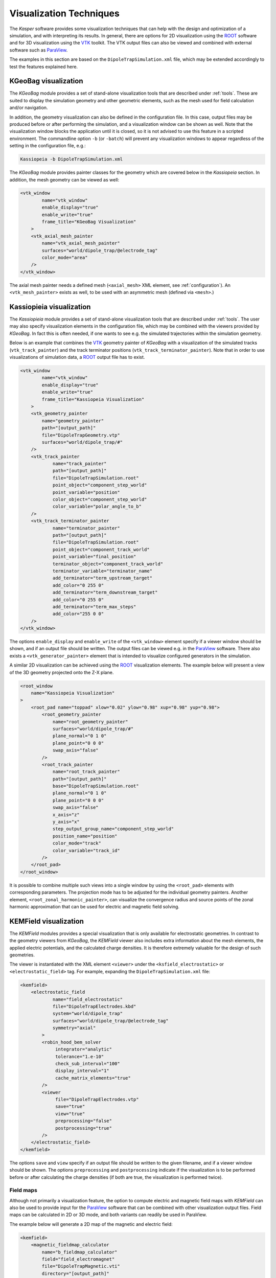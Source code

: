 .. _visualization-label:

Visualization Techniques
************************

The *Kasper* software provides some visualization techniques that can help with the design and optimization of a
simulation, and with interpreting its results. In general, there are options for 2D visualization using the ROOT_
software and for 3D visualization using the VTK_ toolkit. The VTK output files can also be viewed and combined with
external software such as ParaView_.

The examples in this section are based on the ``DipoleTrapSimulation.xml`` file, which may be extended accordingly to
test the features explained here.


KGeoBag visualization
---------------------

The *KGeoBag* module provides a set of stand-alone visualization tools that are described under :ref:`tools`. These
are suited to display the simulation geometry and other geometric elements, such as the mesh used for field calculation
and/or navigation.

In addition, the geometry visualization can also be defined in the configuration file. In this case, output files
may be produced before or after performing the simulation, and a visualization window can be shown as well. Note that
the visualization window blocks the application until it is closed, so it is not advised to use this feature in a
scripted environment. The commandline option ``-b`` (or ``-batch``) will prevent any visualization windows to appear
regardless of the setting in the configuration file, e.g.:

.. code-block:: bash

    Kassiopeia -b DipoleTrapSimulation.xml

The *KGeoBag* module provides painter classes for the geometry which are covered below in the *Kassiopeia* section.
In addition, the mesh geometry can be viewed as well:

.. code-block:: xml

    <vtk_window
            name="vtk_window"
            enable_display="true"
            enable_write="true"
            frame_title="KGeoBag Visualization"
        >
        <vtk_axial_mesh_painter
            name="vtk_axial_mesh_painter"
            surfaces="world/dipole_trap/@electrode_tag"
            color_mode="area"
        />
    </vtk_window>

The axial mesh painter needs a defined mesh (``<axial_mesh>`` XML element, see :ref:`configuration`). An
``<vtk_mesh_painter>`` exists as well, to be used with an asymmetric mesh (defined via ``<mesh>``.)


Kassiopieia visualization
-------------------------

The *Kassiopieia* module provides a set of stand-alone visualization tools that are described under :ref:`tools`.
The user may also specify visualization elements in the configuration file, which may be combined with the viewers
provided by *KGeoBag*. In fact this is often needed, if one wants to see e.g. the simulated trajectories within
the simulation geometry.

Below is an example that combines the VTK_ geometry painter of *KGeoBag* with a visualization of the simulated tracks
(``vtk_track_painter``) and the track terminator positions (``vtk_track_terminator_painter``). Note that in order
to use visualizations of simulation data, a ROOT_ output file has to exist.

.. code-block:: xml

    <vtk_window
            name="vtk_window"
            enable_display="true"
            enable_write="true"
            frame_title="Kassiopeia Visualization"
        >
        <vtk_geometry_painter
            name="geometry_painter"
            path="[output_path]"
            file="DipoleTrapGeometry.vtp"
            surfaces="world/dipole_trap/#"
        />
        <vtk_track_painter
                name="track_painter"
                path="[output_path]"
                file="DipoleTrapSimulation.root"
                point_object="component_step_world"
                point_variable="position"
                color_object="component_step_world"
                color_variable="polar_angle_to_b"
        />
        <vtk_track_terminator_painter
                name="terminator_painter"
                path="[output_path]"
                file="DipoleTrapSimulation.root"
                point_object="component_track_world"
                point_variable="final_position"
                terminator_object="component_track_world"
                terminator_variable="terminator_name"
                add_terminator="term_upstream_target"
                add_color="0 255 0"
                add_terminator="term_downstream_target"
                add_color="0 255 0"
                add_terminator="term_max_steps"
                add_color="255 0 0"
        />
    </vtk_window>

The options ``enable_display`` and ``enable_write`` of the ``<vtk_window>`` element specify if a viewer window should be
shown, and if an output file should be written. The output files can be viewed e.g. in the ParaView_ software. There
also exists a ``<vtk_generator_painter>`` element that is intended to visualize configured generators in the simulation.

A similar 2D visualization can be achieved using the ROOT_ visualization elements. The example below will present a view
of the 3D geometry projected onto the Z-X plane.

.. code-block:: xml

    <root_window
        name="Kassiopeia Visualization"
    >
        <root_pad name="toppad" xlow="0.02" ylow="0.98" xup="0.98" yup="0.98">
            <root_geometry_painter
                name="root_geometry_painter"
                surfaces="world/dipole_trap/#"
                plane_normal="0 1 0"
                plane_point="0 0 0"
                swap_axis="false"
            />
            <root_track_painter
                name="root_track_painter"
                path="[output_path]"
                base="DipoleTrapSimulation.root"
                plane_normal="0 1 0"
                plane_point="0 0 0"
                swap_axis="false"
                x_axis="z"
                y_axis="x"
                step_output_group_name="component_step_world"
                position_name="position"
                color_mode="track"
                color_variable="track_id"
            />
        </root_pad>
    </root_window>

It is possible to combine multiple such views into a single window by using the ``<root_pad>`` elements with
corresponding parameters. The projection mode has to be adjusted for the individual geometry painters. Another element,
``<root_zonal_harmonic_painter>``, can visualize the convergence radius and source points of the zonal harmonic
approximation that can be used for electric and magnetic field solving.


KEMField visualization
----------------------

The *KEMField* modules provides a special visualization that is only available for electrostatic geometries. In contrast
to the geometry viewers from *KGeoBag*, the *KEMField* viewer also includes extra information about the mesh elements,
the applied electric potentials, and the calculated charge densities. It is therefore extremely valuable for the design
of such geometries.

The viewer is instantiated with the XML element ``<viewer>`` under the ``<ksfield_electrostatic>`` or ``<electrostatic_field>``
tag. For example, expanding the ``DipoleTrapSimulation.xml`` file:

.. code-block:: xml

    <kemfield>
        <electrostatic_field
                name="field_electrostatic"
                file="DipoleTrapElectrodes.kbd"
                system="world/dipole_trap"
                surfaces="world/dipole_trap/@electrode_tag"
                symmetry="axial"
            >
            <robin_hood_bem_solver
                 integrator="analytic"
                 tolerance="1.e-10"
                 check_sub_interval="100"
                 display_interval="1"
                 cache_matrix_elements="true"
            />
            <viewer
                 file="DipoleTrapElectrodes.vtp"
                 save="true"
                 view="true"
                 preprocessing="false"
                 postprocessing="true"
            />
        </electrostatic_field>
    </kemfield>

The options ``save`` and ``view`` specify if an output file should be written to the given filename, and if a viewer
window should be shown. The options ``preprocessing`` and ``postprocessing`` indicate if the visualization is to be
performed before or after calculating the charge densities (if both are true, the visualization is performed twice).

Field maps
~~~~~~~~~~

Although not primarily a visualization feature, the option to compute electric and magnetic field maps with *KEMField*
can also be used to provide input for the ParaView_ software that can be combined with other visualization output files.
Field maps can be calculated in 2D or 3D mode, and both variants can readily be used in ParaView.

The example below will generate a 2D map of the magnetic and electric field:

.. code-block:: xml

    <kemfield>
        <magnetic_fieldmap_calculator
            name="b_fieldmap_calculator"
            field="field_electromagnet"
            file="DipoleTrapMagnetic.vti"
            directory="[output_path]"
            force_update="false"
            compute_gradient="false"
            center="0 0 0"
            length="5e-1 0 1.0"
            spacing="0.01 0.01 0.01"
            mirror_x="true"
            mirror_y="true"
            mirror_z="false"
        />

        <electric_potentialmap_calculator
            name="e_fieldmap_calculator"
            field="field_electrostatic"
            file="DipoleTrapElectric-XZ.vti"
            directory="[output_path]"
            force_update="false"
            compute_field="true"
            center="0 0 0"
            length="5e-1 0.0 1.0"
            spacing="0.01 0.01 0.01"
            mirror_x="true"
            mirror_y="true"
            mirror_z="false"
        />
    </kemfield>

The output files will only be generated once and the computation is skipped if a file under the same name exists. To
force an update, either delete the file or set ``force_update`` to true. The parameters ``center``, ``length`` and
``spacing`` define the bounds and dimensions of the map. (In this example, a 2D map will be created because one of
the dimensions is equal to zero.) To speed up the computation, it is possible to exclude the magnetic field gradient
(``compute_gradient``) or electric field (``compute_field``), or to make use of existing symmetries in either dimension.
Note that the symmetry is not checked against the actual geometry, so it's a responsibility of the user to set this up
correctly.

.. _ROOT: https://root.cern.ch/
.. _VTK: http://www.vtk.org/
.. _ParaView: https://www.paraview.org/
